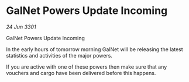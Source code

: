 * GalNet Powers Update Incoming

/24 Jun 3301/

GalNet Powers Update Incoming 
 
In the early hours of tomorrow morning GalNet will be releasing the latest statistics and activities of the major powers. 

If you are active with one of these powers then make sure that any vouchers and cargo have been delivered before this happens.